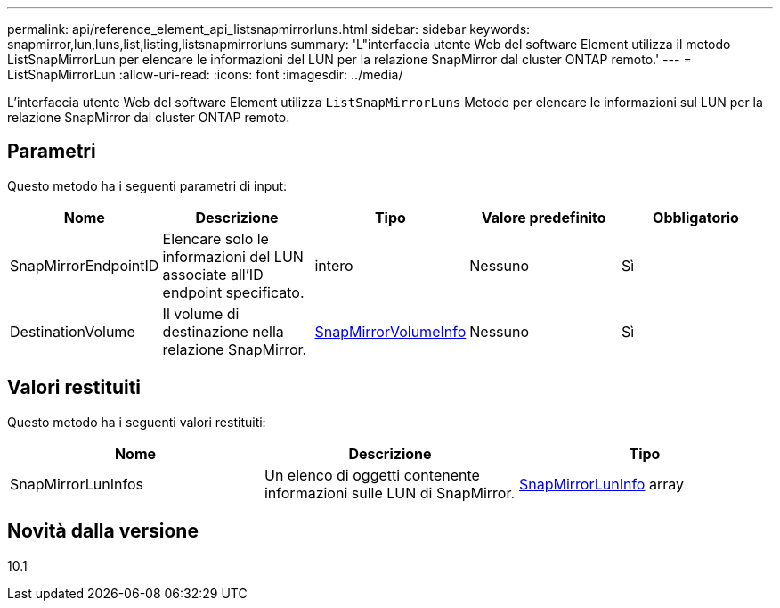 ---
permalink: api/reference_element_api_listsnapmirrorluns.html 
sidebar: sidebar 
keywords: snapmirror,lun,luns,list,listing,listsnapmirrorluns 
summary: 'L"interfaccia utente Web del software Element utilizza il metodo ListSnapMirrorLun per elencare le informazioni del LUN per la relazione SnapMirror dal cluster ONTAP remoto.' 
---
= ListSnapMirrorLun
:allow-uri-read: 
:icons: font
:imagesdir: ../media/


[role="lead"]
L'interfaccia utente Web del software Element utilizza `ListSnapMirrorLuns` Metodo per elencare le informazioni sul LUN per la relazione SnapMirror dal cluster ONTAP remoto.



== Parametri

Questo metodo ha i seguenti parametri di input:

|===
| Nome | Descrizione | Tipo | Valore predefinito | Obbligatorio 


 a| 
SnapMirrorEndpointID
 a| 
Elencare solo le informazioni del LUN associate all'ID endpoint specificato.
 a| 
intero
 a| 
Nessuno
 a| 
Sì



 a| 
DestinationVolume
 a| 
Il volume di destinazione nella relazione SnapMirror.
 a| 
xref:reference_element_api_snapmirrorvolumeinfo.adoc[SnapMirrorVolumeInfo]
 a| 
Nessuno
 a| 
Sì

|===


== Valori restituiti

Questo metodo ha i seguenti valori restituiti:

|===
| Nome | Descrizione | Tipo 


 a| 
SnapMirrorLunInfos
 a| 
Un elenco di oggetti contenente informazioni sulle LUN di SnapMirror.
 a| 
xref:reference_element_api_snapmirrorluninfo.adoc[SnapMirrorLunInfo] array

|===


== Novità dalla versione

10.1
